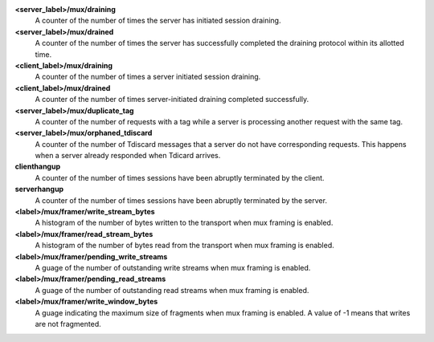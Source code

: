 **<server_label>/mux/draining**
  A counter of the number of times the server has initiated session draining.

**<server_label>/mux/drained**
  A counter of the number of times the server has successfully completed the
  draining protocol within its allotted time.

**<client_label>/mux/draining**
  A counter of the number of times a server initiated session draining.

**<client_label>/mux/drained**
  A counter of the number of times server-initiated draining completed
  successfully.

**<server_label>/mux/duplicate_tag**
  A counter of the number of requests with a tag while a server is
  processing another request with the same tag.

**<server_label>/mux/orphaned_tdiscard**
  A counter of the number of Tdiscard messages that a server do not have
  corresponding requests. This happens when a server already responded
  when Tdicard arrives.

**clienthangup**
  A counter of the number of times sessions have been abruptly terminated by
  the client.

**serverhangup**
  A counter of the number of times sessions have been abruptly terminated by
  the server.

**<label>/mux/framer/write_stream_bytes**
  A histogram of the number of bytes written to the transport when
  mux framing is enabled.

**<label>/mux/framer/read_stream_bytes**
  A histogram of the number of bytes read from the transport when
  mux framing is enabled.

**<label>/mux/framer/pending_write_streams**
  A guage of the number of outstanding write streams when mux framing is enabled.

**<label>/mux/framer/pending_read_streams**
  A guage of the number of outstanding read streams when mux framing is enabled.

**<label>/mux/framer/write_window_bytes**
  A guage indicating the maximum size of fragments when mux framing is enabled.
  A value of -1 means that writes are not fragmented.

